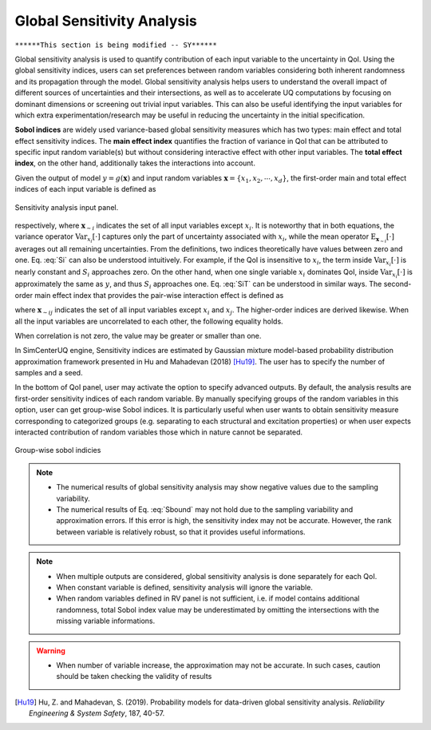 .. _lblDakotaSensitivity:


Global Sensitivity Analysis
***************************

``******This section is being modified -- SY******``

Global sensitivity analysis is used to quantify contribution of each input variable to the uncertainty in QoI. Using the global sensitivity indices, users can set preferences between random variables considering both inherent randomness and its propagation through the model. Global sensitivity analysis helps users to understand the overall impact of different sources of uncertainties and their intersections, as well as to accelerate UQ computations by focusing on dominant dimensions or screening out trivial input variables. This can also be useful identifying the input variables for which extra experimentation/research may be useful in reducing the uncertainty in the initial specification.

**Sobol indices** are widely used variance-based global sensitivity measures which has two types: main effect and total effect sensitivity indices. The **main effect index** quantifies the fraction of variance in QoI that can be attributed to specific input random variable(s) but without considering interactive effect with other input variables. The **total effect index**, on the other hand, additionally takes the interactions into account.

Given the output of model :math:`y=g(\boldsymbol{x})` and input random variables :math:`\boldsymbol{x}=\{x_1,x_2, \cdots ,x_d\}`, the first-order main and total effect indices of each input variable is defined as

.. _figSensitivity:

.. figure:: figures/SensitivityAnalysisSimUQ.png
	:align: center
	:figclass: align-center

  	Sensitivity analysis input panel.
	
	
.. math::
	:label: Si
	
	S_i=\frac{\text{Var}_{x_i}[\text{E}_{\boldsymbol{x}_{\sim i}}[y|x_i]]}{\text{Var}[y]}, \qquad i=1, \cdots ,d
	
   
.. math::
	:label: SiT

	S_i^T=\frac{\text{E}_{\boldsymbol{x}_{\sim i}}[\text{Var}_{x_i}[y|\boldsymbol{x}_{\sim i}]]}{\text{Var}[y]},  \qquad  i=1, \cdots ,d


respectively, where :math:`\boldsymbol{x}_{\sim i}` indicates the set of all input variables except :math:`x_i`. It is noteworthy that in both equations, the variance operator :math:`\text{Var}_{x_i}[\cdot]` captures only the part of uncertainty associated with :math:`x_i`, while the mean operator :math:`\text{E}_{\boldsymbol{x}_{\sim i}}[\cdot]` averages out all remaining uncertainties. From the definitions, two indices theoretically have values between zero and one. Eq. :eq:`Si` can also be understood intuitively. For example, if the QoI is insensitive to :math:`x_i`, the term inside :math:`\text{Var}_{x_i}[\cdot]` is nearly constant and :math:`S_i` approaches zero. On the other hand, when one single variable :math:`x_i` dominates QoI, inside :math:`\text{Var}_{x_i}[\cdot]` is approximately the same as :math:`y`, and thus :math:`S_i` approaches one. Eq. :eq:`SiT` can be understood in similar ways. The second-order main effect index that provides the pair-wise interaction effect is defined as

.. math::
	:label: Sij

	S_{ij}=\frac{\text{Var}_{x_i,x_j}[\text{E}_{\boldsymbol{x}\sim ij}[y|x_i,x_j]]}{\text{Var}[y]} - S_i - S_j,  \qquad  i,j=1, \cdots ,d
	
where :math:`\boldsymbol{x}_{\sim ij}` indicates the set of all input variables except :math:`x_i` and :math:`x_j`. The higher-order indices are derived likewise. When all the input variables are uncorrelated to each other, the following equality holds.

.. math::
	:label: Sbound

	\sum^d_{i=1} S_i + \sum^d_{i<j} S_{ij} + \cdots + S_{12 \cdots d} = 1 

When correlation is not zero, the value may be greater or smaller than one.

In SimCenterUQ engine, Sensitivity indices are estimated by Gaussian mixture model-based probability distribution approximation framework presented in Hu and Mahadevan (2018) [Hu19]_. The user has to specify the number of samples and a seed. 


In the bottom of QoI panel, user may activate the option to specify advanced outputs. By default, the analysis results are first-order sensitivity indices of each random variable. By manually specifying groups of the random variables in this option, user can get group-wise Sobol indices. It is particularly useful when user wants to obtain sensitivity measure corresponding to categorized groups (e.g. separating to each structural and excitation properties) or when user expects interacted contribution of random variables those which in nature cannot be separated.



.. _figSensitivity2:

.. figure:: figures/SensitivityAnalysis2SimUQ.png
	:align: center
	:figclass: align-center

  	Group-wise sobol indicies
	

.. note::

   - The numerical results of global sensitivity analysis may show negative values due to the sampling variability.
   - The numerical results of Eq. :eq:`Sbound` may not hold due to the sampling variability and approximation errors. If this error is high, the sensitivity index may not be accurate. However, the rank between variable is relatively robust, so that it provides useful informations.

.. note::

   - When multiple outputs are considered, global sensitivity analysis is done separately for each QoI. 
   - When constant variable is defined, sensitivity analysis will ignore the variable.
   - When random variables defined in RV panel is not sufficient, i.e. if model contains additional randomness, total Sobol index value may be underestimated by omitting the intersections with the missing variable informations.

.. warning::
   - When number of variable increase, the approximation may not be accurate. In such cases, caution should be taken checking the validity of results


.. [Hu19]
   Hu, Z. and Mahadevan, S. (2019). Probability models for data-driven global sensitivity analysis. *Reliability Engineering & System Safety*, 187, 40-57.

